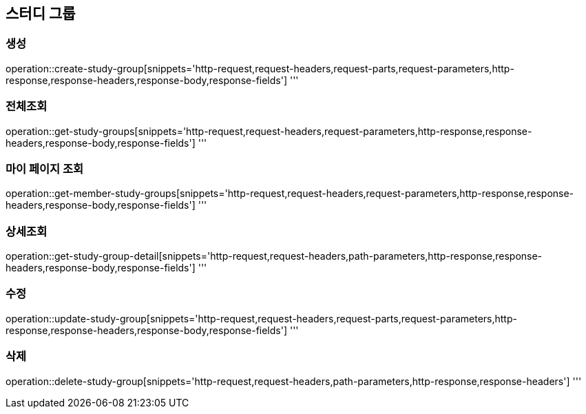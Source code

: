 == 스터디 그룹

=== 생성

operation::create-study-group[snippets='http-request,request-headers,request-parts,request-parameters,http-response,response-headers,response-body,response-fields']
'''

=== 전체조회

operation::get-study-groups[snippets='http-request,request-headers,request-parameters,http-response,response-headers,response-body,response-fields']
'''

=== 마이 페이지 조회

operation::get-member-study-groups[snippets='http-request,request-headers,request-parameters,http-response,response-headers,response-body,response-fields']
'''

=== 상세조회

operation::get-study-group-detail[snippets='http-request,request-headers,path-parameters,http-response,response-headers,response-body,response-fields']
'''

=== 수정

operation::update-study-group[snippets='http-request,request-headers,request-parts,request-parameters,http-response,response-headers,response-body,response-fields']
'''

=== 삭제

operation::delete-study-group[snippets='http-request,request-headers,path-parameters,http-response,response-headers']
'''

